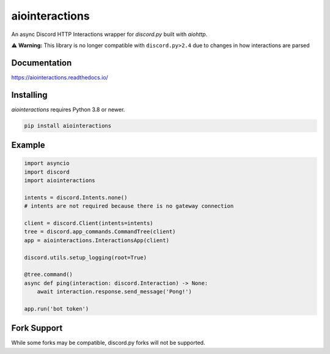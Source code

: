 aiointeractions
===============

An async Discord HTTP Interactions wrapper for `discord.py` built with `aiohttp`.


⚠️ **Warning:** This library is no longer compatible with ``discord.py>2.4`` due to changes in how interactions are parsed


.. image:: /docs/_static/logo.png
  :alt: The aiointeractions logo


Documentation
-------------
https://aiointeractions.readthedocs.io/


Installing
----------
`aiointeractions` requires Python 3.8 or newer.

.. code::

    pip install aiointeractions


Example
-------

.. code:: py

    import asyncio
    import discord
    import aiointeractions

    intents = discord.Intents.none()
    # intents are not required because there is no gateway connection

    client = discord.Client(intents=intents)
    tree = discord.app_commands.CommandTree(client)
    app = aiointeractions.InteractionsApp(client)

    discord.utils.setup_logging(root=True)

    @tree.command()
    async def ping(interaction: discord.Interaction) -> None:
        await interaction.response.send_message('Pong!')

    app.run('bot token')


Fork Support
------------
While some forks may be compatible, discord.py forks will not be supported.
